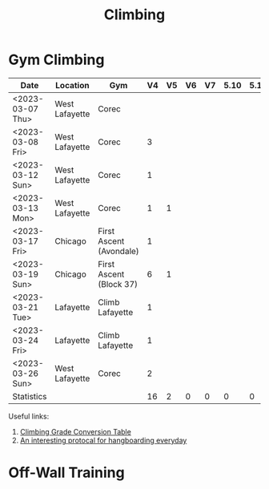 :PROPERTIES:
:ID:       FB5387E6-871F-468F-9AF8-0C8F8F3641CA
:END:
#+title: Climbing

#+LATEX: \newpage
* Gym Climbing  
#+NAME: Bouldering Log
#+ATTR_LATEX: :font \footnotesize 
|------------------+----------------+-------------------------+----+----+----+----+------+------+------|
| Date             | Location       | Gym                     | V4 | V5 | V6 | V7 | 5.10 | 5.11 | 5.12 |
|------------------+----------------+-------------------------+----+----+----+----+------+------+------|
| <2023-03-07 Thu> | West Lafayette | Corec                   |    |    |    |    |      |      |      |
| <2023-03-08 Fri> | West Lafayette | Corec                   |  3 |    |    |    |      |      |      |
| <2023-03-12 Sun> | West Lafayette | Corec                   |  1 |    |    |    |      |      |      |
| <2023-03-13 Mon> | West Lafayette | Corec                   |  1 |  1 |    |    |      |      |      |
| <2023-03-17 Fri> | Chicago        | First Ascent (Avondale) |  1 |    |    |    |      |      |      |
| <2023-03-19 Sun> | Chicago        | First Ascent (Block 37) |  6 |  1 |    |    |      |      |      |
| <2023-03-21 Tue> | Lafayette      | Climb Lafayette         |  1 |    |    |    |      |      |      |
| <2023-03-24 Fri> | Lafayette      | Climb Lafayette         |  1 |    |    |    |      |      |      |
| <2023-03-26 Sun> | West Lafayette | Corec                   |  2 |    |    |    |      |      |      |
|------------------+----------------+-------------------------+----+----+----+----+------+------+------|
| Statistics       |                |                         | 16 |  2 |  0 |  0 |    0 |    0 |    0 |
|------------------+----------------+-------------------------+----+----+----+----+------+------+------|
#+TBLFM: @>$4..@>$>=vsum(@2$0..@-1$0)


Useful links:
1. [[https://www.mec.ca/en/explore/climbing-grade-conversion][Climbing Grade Conversion Table]]
2. [[https://www.youtube.com/watch?v=0rAkLqk3UXM][An interesting protocal for hangboarding everyday]]

* Off-Wall Training
